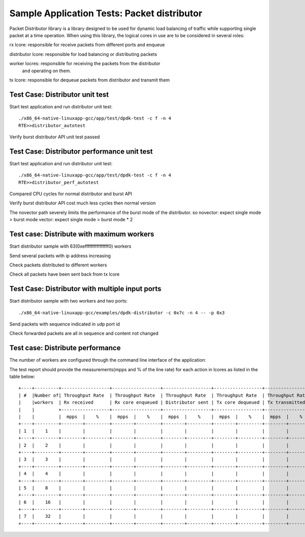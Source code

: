 .. SPDX-License-Identifier: BSD-3-Clause
   Copyright(c) 2017 Intel Corporation

============================================
Sample Application Tests: Packet distributor
============================================

Packet Distributor library is a library designed to be used for dynamic
load balancing of traffic while supporting single packet at a time operation.
When using this library, the logical cores in use are to be considered in
several roles: 

rx lcore: responsible for receive packets from different ports and enqueue

distributor lcore: responsible for load balancing or distributing packets

worker locres: responsible for receiving the packets from the distributor
               and operating on them.

tx lcore: responsible for dequeue packets from distributor and transmit them


Test Case: Distributor unit test
================================
Start test application and run distributor unit test::

	   ./x86_64-native-linuxapp-gcc/app/test/dpdk-test -c f -n 4
	   RTE>>distributor_autotest

Verify burst distributor API unit test passed

Test Case: Distributor performance unit test
============================================
Start test application and run distributor unit test::

	   ./x86_64-native-linuxapp-gcc/app/test/dpdk-test -c f -n 4
	   RTE>>distributor_perf_autotest

Compared CPU cycles for normal distributor and burst API

Verify burst distributor API cost much less cycles then normal version

The novector path severely limits the performance of the burst mode of the distributor.
so novector: expect single mode > burst mode
vector: expect single mode > burst mode * 2

Test case: Distribute with maximum workers
==========================================
Start distributor sample with 63(0xeffffffffffffffff0) workers

Send several packets with ip address increasing

Check packets distributed to different workers

Check all packets have been sent back from tx lcore

Test Case: Distributor with multiple input ports
================================================
Start distributor sample with two workers and two ports::

	./x86_64-native-linuxapp-gcc/examples/dpdk-distributor -c 0x7c -n 4 -- -p 0x3

Send packets with sequence indicated in udp port id

Check forwarded packets are all in sequence and content not changed

Test case: Distribute performance
=================================
The number of workers are configured through the command line interface of the
application:

The test report should provide the measurements(mpps and % of the line rate)
for each action in lcores as listed in the table below::

	+----+---------+------------------+------------------+------------------+------------------+------------------+------------------+
	| #  |Number of| Throughput Rate  | Throughput Rate  | Throughput Rate  | Throughput Rate  | Throughput Rate  | Throughput Rate  |
	|    |workers  | Rx received      | Rx core enqueued | Distributor sent | Tx core dequeued | Tx transmitted   | Pkts out         |
	|    |         +------------------+------------------+------------------+------------------+------------------+------------------+
	|    |         |  mpps  |    %    |  mpps  |    %    |  mpps  |    %    |  mpps  |    %    |  mpps  |    %    |  mpps  |    %    |
	+----+---------+--------+---------+--------+---------+--------+---------+--------+---------+--------+---------+--------+---------+
	| 1  |    1    |        |         |        |         |        |         |        |         |        |         |        |         |
	+----+---------+--------+---------+--------+---------+--------+---------+--------+---------+--------+---------+--------+---------+
	| 2  |    2    |        |         |        |         |        |         |        |         |        |         |        |         |
	+----+---------+--------+---------+--------+---------+--------+---------+--------+---------+--------+---------+--------+---------+
	| 3  |    3    |        |         |        |         |        |         |        |         |        |         |        |         |
	+----+---------+--------+---------+--------+---------+--------+---------+--------+---------+--------+---------+--------+---------+
	| 4  |    4    |        |         |        |         |        |         |        |         |        |         |        |         |
	+----+---------+--------+---------+--------+---------+--------+---------+--------+---------+--------+---------+--------+---------+
	| 5  |    8    |        |         |        |         |        |         |        |         |        |         |        |         |
	+----+---------+--------+---------+--------+---------+--------+---------+--------+---------+--------+---------+--------+---------+
	| 6  |    16   |        |         |        |         |        |         |        |         |        |         |        |         |
	+----+---------+--------+---------+--------+---------+--------+---------+--------+---------+--------+---------+--------+---------+
	| 7  |    32   |        |         |        |         |        |         |        |         |        |         |        |         |
	+----+---------+--------+---------+--------+---------+--------+---------+--------+---------+--------+---------+--------+---------+
